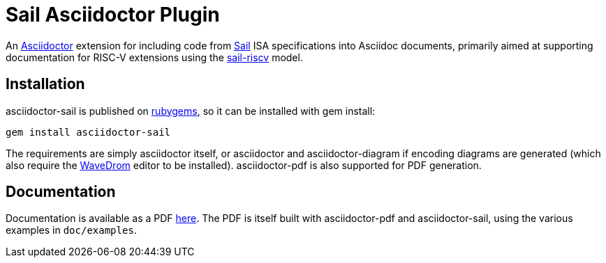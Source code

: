 = Sail Asciidoctor Plugin

An https://asciidoctor.org[Asciidoctor] extension for including code from
https://github.com/rems-project/sail[Sail] ISA specifications into
Asciidoc documents, primarily aimed at supporting documentation for
RISC-V extensions using the
https://github.com/riscv/sail-riscv[sail-riscv] model.

== Installation

asciidoctor-sail is published on https://rubygems.org[rubygems], so it can be installed with gem install:

[source,sh]
----
gem install asciidoctor-sail
----

The requirements are simply asciidoctor itself, or asciidoctor and
asciidoctor-diagram if encoding diagrams are generated (which also
require the https://wavedrom.com[WaveDrom] editor to be installed).
asciidoctor-pdf is also supported for PDF generation.

== Documentation

Documentation is available as a PDF
https://github.com/Alasdair/asciidoctor-sail/blob/2e959a618a01455266568e1e1e5460fd87fb1859/doc/built/sail_to_asciidoc.pdf[here]. The
PDF is itself built with asciidoctor-pdf and asciidoctor-sail, using
the various examples in `doc/examples`.

